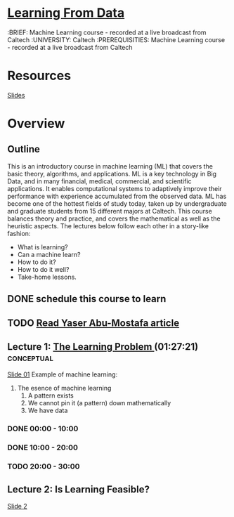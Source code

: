 * [[http://work.caltech.edu/telecourse.html][Learning From Data]]
  :BRIEF: Machine Learning course - recorded at a live broadcast from Caltech
  :UNIVERSITY: Caltech
  :PREREQUISITIES: Machine Learning course - recorded at a live broadcast from Caltech

* Resources
  [[http://amlbook.com/slides/][Slides]]
* Overview

** Outline
   This is an introductory course in machine learning (ML) that covers the basic theory, algorithms, and applications. 
   ML is a key technology in Big Data, and in many financial, medical, commercial, and scientific applications. It enables 
   computational systems to adaptively improve their performance with experience accumulated from the observed data. ML has 
   become one of the hottest fields of study today, taken up by undergraduate and graduate students from 15 different majors 
   at Caltech. This course balances theory and practice, and covers the mathematical as well as the heuristic aspects. 
   The lectures below follow each other in a story-like fashion:
    * What is learning?
    * Can a machine learn?
    * How to do it?
    * How to do it well?
    * Take-home lessons.



** DONE schedule this course to learn
   CLOSED: [2015-03-15 Sun 21:22] SCHEDULED: <2015-03-15 Sun>

** TODO [[http://work.caltech.edu/paper/CaltechNews.pdf][Read Yaser Abu-Mostafa article]]
   SCHEDULED: <2015-03-20 Fri>
** Lecture 1: [[https://www.youtube.com/watch?v=mbyG85GZ0PI&hd=1][The Learning Problem ]](01:27:21)               :conceptual:
   [[http://work.caltech.edu/slides/slides01.pdf][Slide 01]]
   Example of machine learning:
   1. The esence of machine learning
      1) A pattern exists
      2) We cannot pin it (a pattern) down mathematically
      3) We have data

*** DONE 00:00 - 10:00 
    CLOSED: [2015-03-15 Sun 21:43] SCHEDULED: <2015-03-15 Sun>
*** DONE 10:00 - 20:00
    CLOSED: [2015-03-16 Mon 06:54] SCHEDULED: <2015-03-16 Mon>
*** TODO 20:00 - 30:00
    SCHEDULED: <2015-03-20 Fri>
*** 

** Lecture 2: Is Learning Feasible?
   [[http://work.caltech.edu/slides/slides02.pdf][Slide 2]]

   
   

